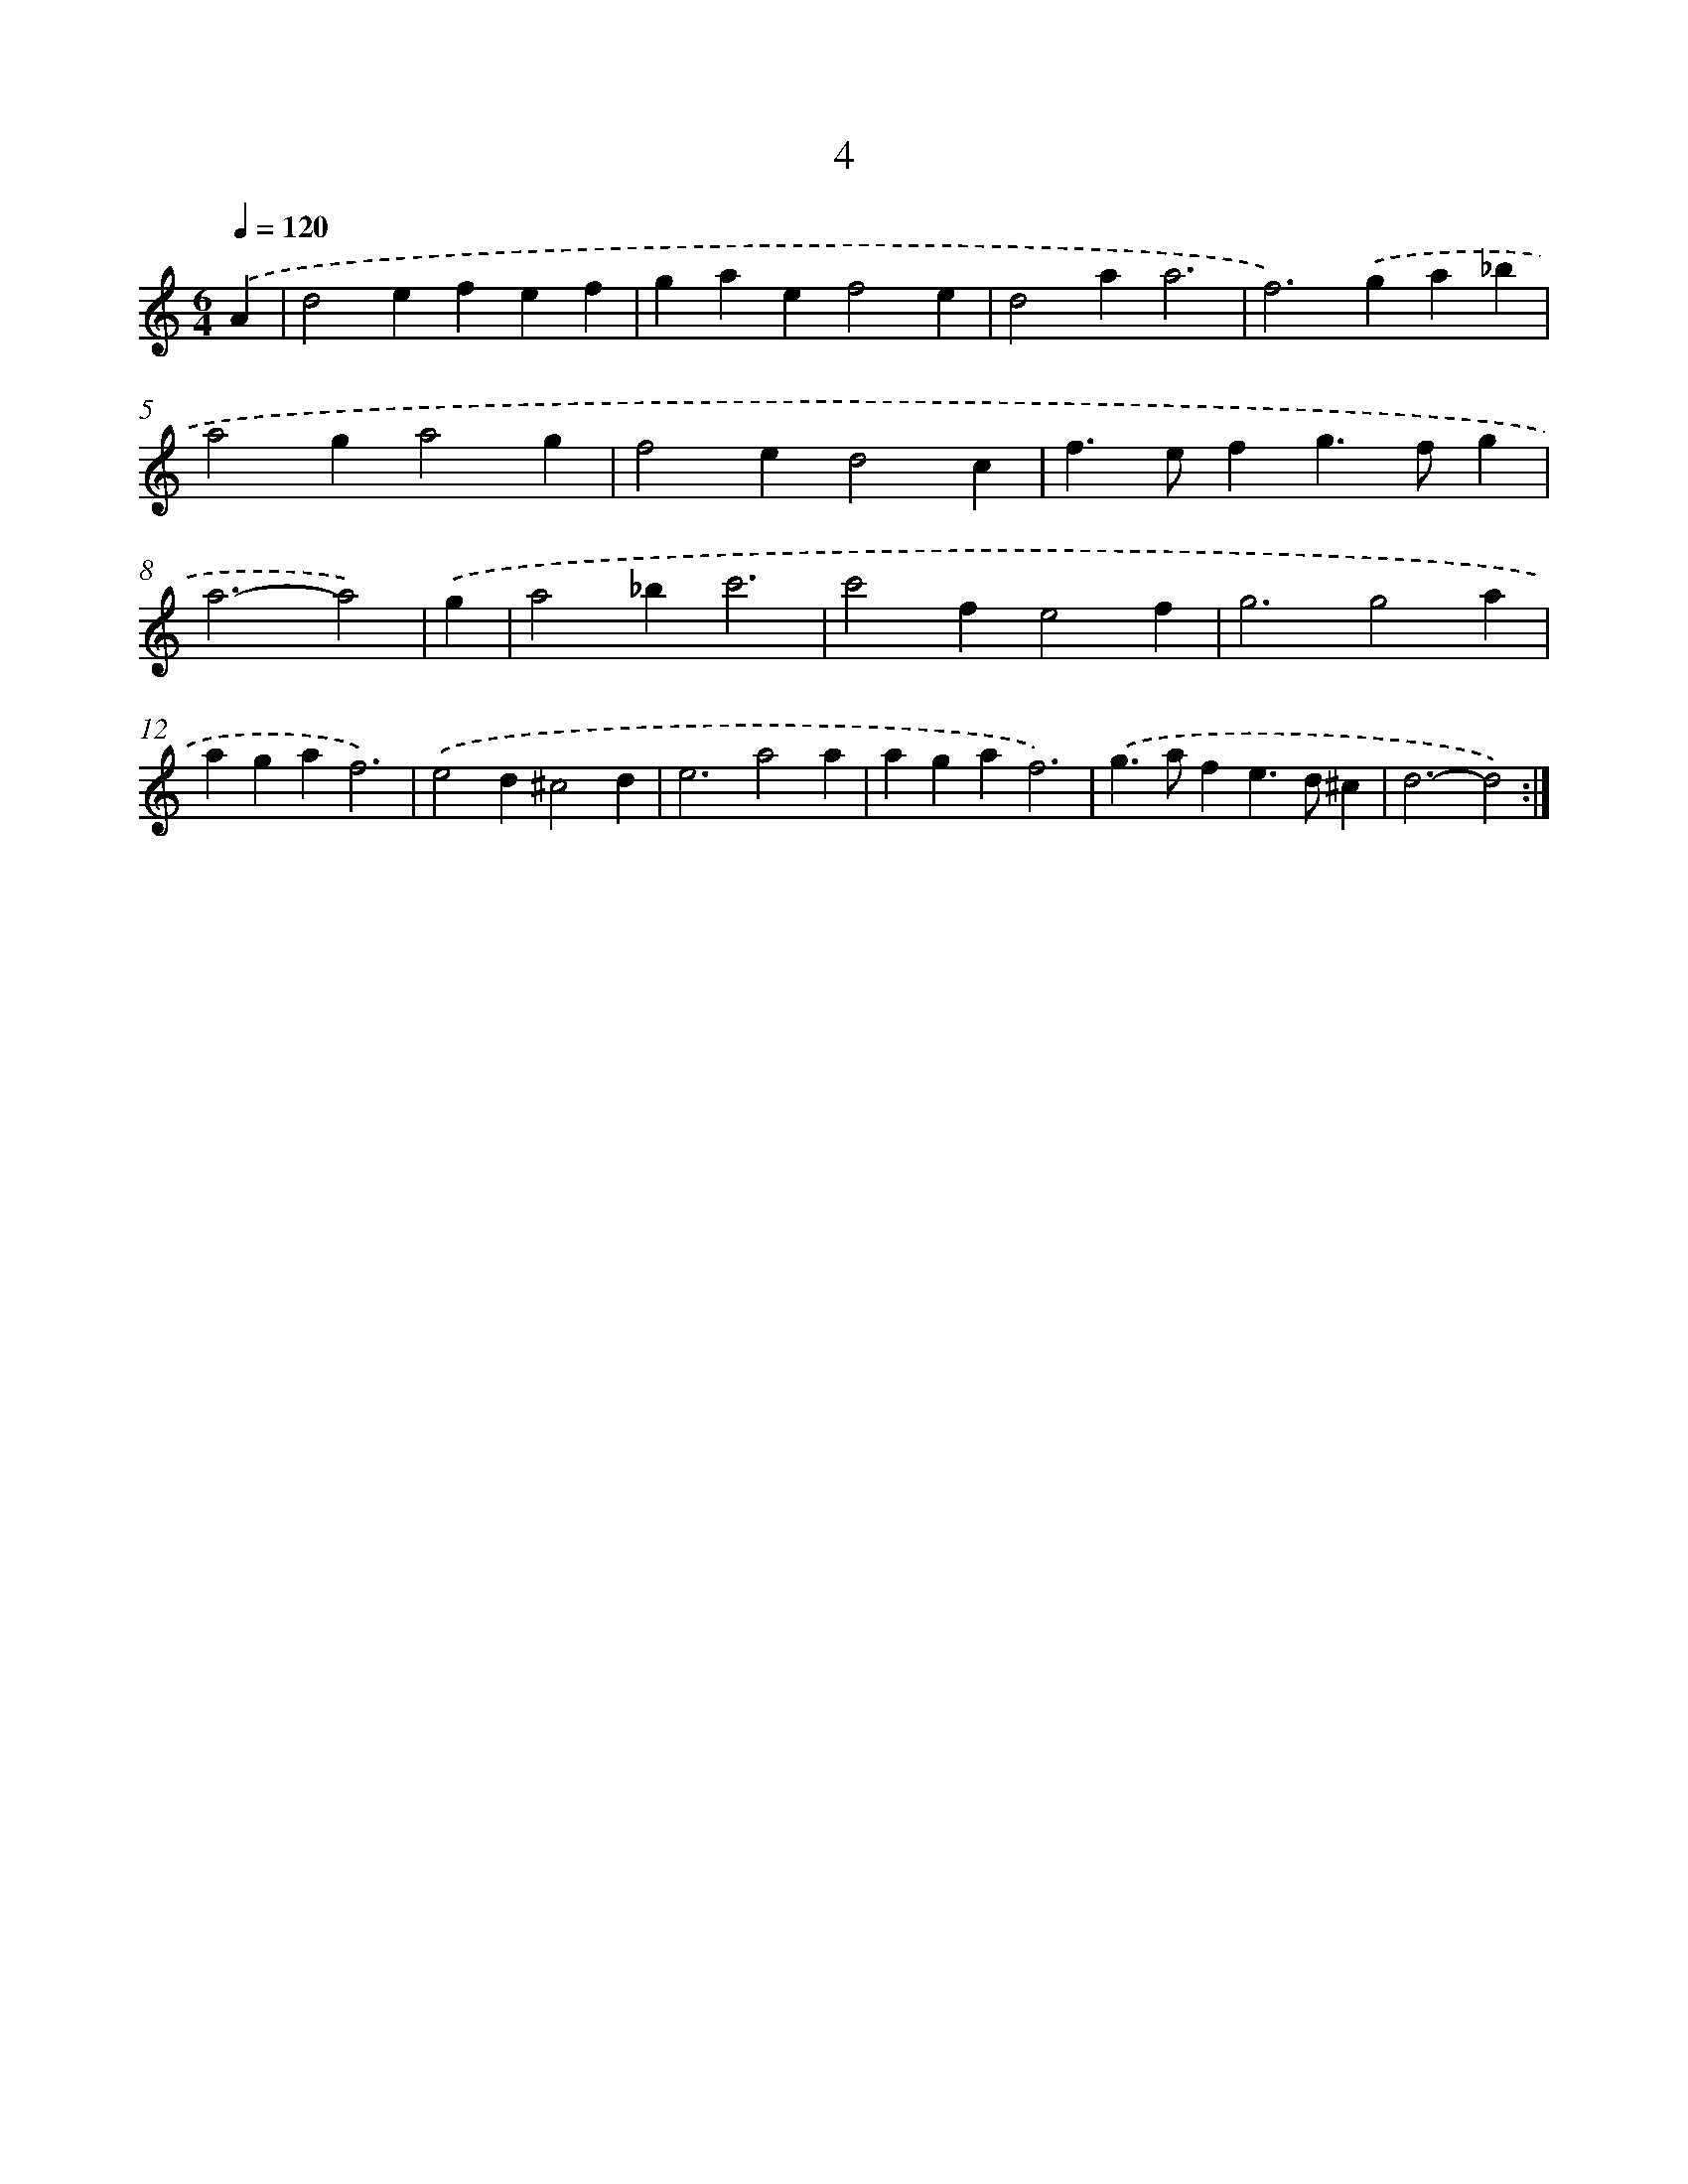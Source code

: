 X: 11202
T: 4
%%abc-version 2.0
%%abcx-abcm2ps-target-version 5.9.1 (29 Sep 2008)
%%abc-creator hum2abc beta
%%abcx-conversion-date 2018/11/01 14:37:13
%%humdrum-veritas 2262689200
%%humdrum-veritas-data 2837005668
%%continueall 1
%%barnumbers 0
L: 1/4
M: 6/4
Q: 1/4=120
K: C clef=treble
.('A [I:setbarnb 1]|
d2efef |
gaef2e |
d2aa3 |
f2>).('g2a_b |
a2ga2g |
f2ed2c |
f>efg>fg |
a3-a2) |
.('g [I:setbarnb 9]|
a2_bc'3 |
c'2fe2f |
g3g2a |
agaf3) |
.('e2d^c2d |
e3a2a |
agaf3) |
.('g>afe>d^c |
d3-d2) :|]
